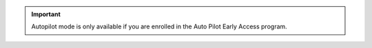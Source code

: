 .. important::

   Autopilot mode is only available if you are enrolled in the
   Auto Pilot Early Access program.
